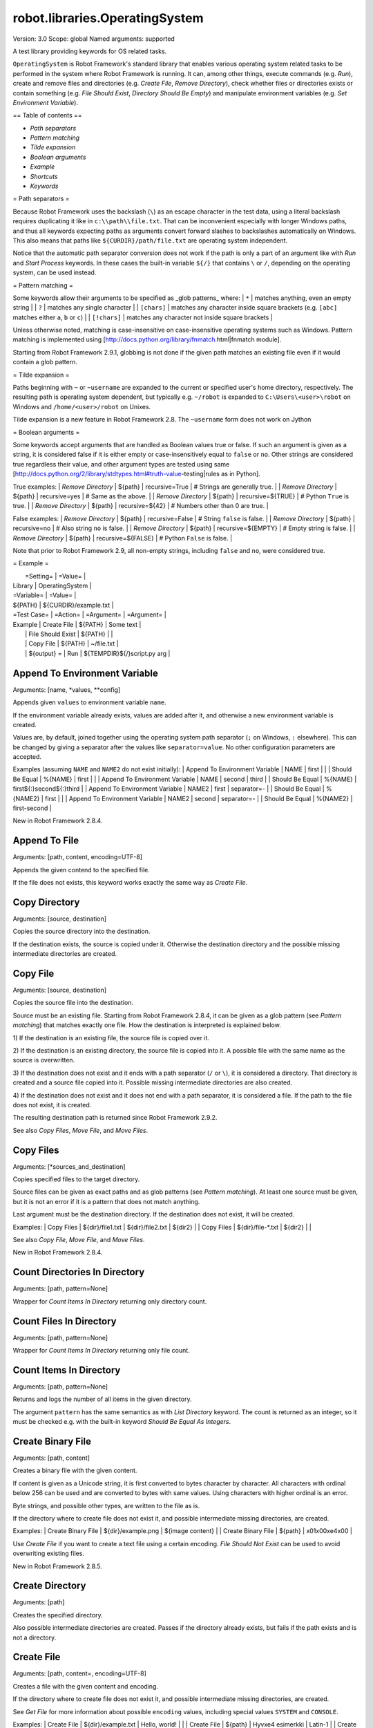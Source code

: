robot.libraries.OperatingSystem
===============================
Version:          3.0
Scope:            global
Named arguments:  supported

A test library providing keywords for OS related tasks.

``OperatingSystem`` is Robot Framework's standard library that
enables various operating system related tasks to be performed in
the system where Robot Framework is running. It can, among other
things, execute commands (e.g. `Run`), create and remove files and
directories (e.g. `Create File`, `Remove Directory`), check
whether files or directories exists or contain something
(e.g. `File Should Exist`, `Directory Should Be Empty`) and
manipulate environment variables (e.g. `Set Environment Variable`).

== Table of contents ==

- `Path separators`
- `Pattern matching`
- `Tilde expansion`
- `Boolean arguments`
- `Example`
- `Shortcuts`
- `Keywords`

= Path separators =

Because Robot Framework uses the backslash (``\``) as an escape character
in the test data, using a literal backslash requires duplicating it like
in ``c:\\path\\file.txt``. That can be inconvenient especially with
longer Windows paths, and thus all keywords expecting paths as arguments
convert forward slashes to backslashes automatically on Windows. This also
means that paths like ``${CURDIR}/path/file.txt`` are operating system
independent.

Notice that the automatic path separator conversion does not work if
the path is only a part of an argument like with `Run` and `Start Process`
keywords. In these cases the built-in variable ``${/}`` that contains
``\`` or ``/``, depending on the operating system, can be used instead.

= Pattern matching =

Some keywords allow their arguments to be specified as _glob patterns_
where:
| ``*``        | matches anything, even an empty string |
| ``?``        | matches any single character |
| ``[chars]``  | matches any character inside square brackets (e.g. ``[abc]``
matches either ``a``, ``b`` or ``c``) |
| ``[!chars]`` | matches any character not inside square brackets |

Unless otherwise noted, matching is case-insensitive on
case-insensitive operating systems such as Windows. Pattern
matching is implemented using
[http://docs.python.org/library/fnmatch.html|fnmatch module].

Starting from Robot Framework 2.9.1, globbing is not done if the given path
matches an existing file even if it would contain a glob pattern.

= Tilde expansion =

Paths beginning with ``~`` or ``~username`` are expanded to the current or
specified user's home directory, respectively. The resulting path is
operating system dependent, but typically e.g. ``~/robot`` is expanded to
``C:\Users\<user>\robot`` on Windows and ``/home/<user>/robot`` on
Unixes.

Tilde expansion is a new feature in Robot Framework 2.8. The ``~username``
form does not work on Jython

= Boolean arguments =

Some keywords accept arguments that are handled as Boolean values true or
false. If such an argument is given as a string, it is considered false if
it is either empty or case-insensitively equal to ``false`` or ``no``.
Other strings are considered true regardless their value, and other
argument types are tested using same
[http://docs.python.org/2/library/stdtypes.html#truth-value-testing|rules
as in Python].

True examples:
| `Remove Directory` | ${path} | recursive=True    | # Strings are generally
true.    |
| `Remove Directory` | ${path} | recursive=yes     | # Same as the above.
|
| `Remove Directory` | ${path} | recursive=${TRUE} | # Python ``True`` is
true.       |
| `Remove Directory` | ${path} | recursive=${42}   | # Numbers other than 0
are true. |

False examples:
| `Remove Directory` | ${path} | recursive=False    | # String ``false`` is
false.   |
| `Remove Directory` | ${path} | recursive=no       | # Also string ``no`` is
false. |
| `Remove Directory` | ${path} | recursive=${EMPTY} | # Empty string is false.
|
| `Remove Directory` | ${path} | recursive=${FALSE} | # Python ``False`` is
false.   |

Note that prior to Robot Framework 2.9, all non-empty strings, including
``false`` and ``no``, were considered true.

= Example =

|  =Setting=  |     =Value=     |
| Library     | OperatingSystem |

| =Variable=  |       =Value=         |
| ${PATH}     | ${CURDIR}/example.txt |

| =Test Case= |     =Action=      | =Argument= |    =Argument=        |
| Example     | Create File       | ${PATH}    | Some text            |
|             | File Should Exist | ${PATH}    |                      |
|             | Copy File         | ${PATH}    | ~/file.txt           |
|             | ${output} =       | Run | ${TEMPDIR}${/}script.py arg |

Append To Environment Variable
------------------------------
Arguments:  [name, *values, **config]

Appends given ``values`` to environment variable ``name``.

If the environment variable already exists, values are added after it,
and otherwise a new environment variable is created.

Values are, by default, joined together using the operating system
path separator (``;`` on Windows, ``:`` elsewhere). This can be changed
by giving a separator after the values like ``separator=value``. No
other configuration parameters are accepted.

Examples (assuming ``NAME`` and ``NAME2`` do not exist initially):
| Append To Environment Variable | NAME     | first  |       |
| Should Be Equal                | %{NAME}  | first  |       |
| Append To Environment Variable | NAME     | second | third |
| Should Be Equal                | %{NAME}  | first${:}second${:}third |
| Append To Environment Variable | NAME2    | first  | separator=-     |
| Should Be Equal                | %{NAME2} | first  |                 |
| Append To Environment Variable | NAME2    | second | separator=-     |
| Should Be Equal                | %{NAME2} | first-second             |

New in Robot Framework 2.8.4.

Append To File
--------------
Arguments:  [path, content, encoding=UTF-8]

Appends the given contend to the specified file.

If the file does not exists, this keyword works exactly the same
way as `Create File`.

Copy Directory
--------------
Arguments:  [source, destination]

Copies the source directory into the destination.

If the destination exists, the source is copied under it. Otherwise
the destination directory and the possible missing intermediate
directories are created.

Copy File
---------
Arguments:  [source, destination]

Copies the source file into the destination.

Source must be an existing file. Starting from Robot Framework 2.8.4,
it can be given as a glob pattern (see `Pattern matching`) that matches
exactly one file. How the destination is interpreted is explained below.

1) If the destination is an existing file, the source file is copied
over it.

2) If the destination is an existing directory, the source file is
copied into it. A possible file with the same name as the source is
overwritten.

3) If the destination does not exist and it ends with a path
separator (``/`` or ``\``), it is considered a directory. That
directory is created and a source file copied into it.
Possible missing intermediate directories are also created.

4) If the destination does not exist and it does not end with a path
separator, it is considered a file. If the path to the file does not
exist, it is created.

The resulting destination path is returned since Robot Framework 2.9.2.

See also `Copy Files`, `Move File`, and `Move Files`.

Copy Files
----------
Arguments:  [*sources_and_destination]

Copies specified files to the target directory.

Source files can be given as exact paths and as glob patterns (see
`Pattern matching`). At least one source must be given, but it is
not an error if it is a pattern that does not match anything.

Last argument must be the destination directory. If the destination
does not exist, it will be created.

Examples:
| Copy Files | ${dir}/file1.txt  | ${dir}/file2.txt | ${dir2} |
| Copy Files | ${dir}/file-*.txt | ${dir2}          |         |

See also `Copy File`, `Move File`, and `Move Files`.

New in Robot Framework 2.8.4.

Count Directories In Directory
------------------------------
Arguments:  [path, pattern=None]

Wrapper for `Count Items In Directory` returning only directory count.

Count Files In Directory
------------------------
Arguments:  [path, pattern=None]

Wrapper for `Count Items In Directory` returning only file count.

Count Items In Directory
------------------------
Arguments:  [path, pattern=None]

Returns and logs the number of all items in the given directory.

The argument ``pattern`` has the same semantics as with `List Directory`
keyword. The count is returned as an integer, so it must be checked e.g.
with the built-in keyword `Should Be Equal As Integers`.

Create Binary File
------------------
Arguments:  [path, content]

Creates a binary file with the given content.

If content is given as a Unicode string, it is first converted to bytes
character by character. All characters with ordinal below 256 can be
used and are converted to bytes with same values. Using characters
with higher ordinal is an error.

Byte strings, and possible other types, are written to the file as is.

If the directory where to create file does not exist it, and possible
intermediate missing directories, are created.

Examples:
| Create Binary File | ${dir}/example.png | ${image content}     |
| Create Binary File | ${path}            | \x01\x00\xe4\x00 |

Use `Create File` if you want to create a text file using a certain
encoding. `File Should Not Exist` can be used to avoid overwriting
existing files.

New in Robot Framework 2.8.5.

Create Directory
----------------
Arguments:  [path]

Creates the specified directory.

Also possible intermediate directories are created. Passes if the
directory already exists, but fails if the path exists and is not
a directory.

Create File
-----------
Arguments:  [path, content=, encoding=UTF-8]

Creates a file with the given content and encoding.

If the directory where to create file does not exist it, and possible
intermediate missing directories, are created.

See `Get File` for more information about possible ``encoding`` values,
including special values ``SYSTEM`` and ``CONSOLE``.

Examples:
| Create File | ${dir}/example.txt | Hello, world!      |         |
| Create File | ${path}            | Hyv\xe4 esimerkki | Latin-1 |
| Create File | /tmp/foo.txt       | ${content}         | SYSTEM  |

Use `Append To File` if you want to append to an existing file
and `Create Binary File` if you need to write bytes without encoding.
`File Should Not Exist` can be used to avoid overwriting existing
files.

The support for ``SYSTEM`` and ``CONSOLE`` encodings is new in Robot
Framework 3.0.

Directory Should Be Empty
-------------------------
Arguments:  [path, msg=None]

Fails unless the specified directory is empty.

The default error message can be overridden with the ``msg`` argument.

Directory Should Exist
----------------------
Arguments:  [path, msg=None]

Fails unless the given path points to an existing directory.

The path can be given as an exact path or as a glob pattern.
The pattern matching syntax is explained in `introduction`.
The default error message can be overridden with the ``msg`` argument.

Directory Should Not Be Empty
-----------------------------
Arguments:  [path, msg=None]

Fails if the specified directory is empty.

The default error message can be overridden with the ``msg`` argument.

Directory Should Not Exist
--------------------------
Arguments:  [path, msg=None]

Fails if the given path points to an existing file.

The path can be given as an exact path or as a glob pattern.
The pattern matching syntax is explained in `introduction`.
The default error message can be overridden with the ``msg`` argument.

Empty Directory
---------------
Arguments:  [path]

Deletes all the content from the given directory.

Deletes both files and sub-directories, but the specified directory
itself if not removed. Use `Remove Directory` if you want to remove
the whole directory.

Environment Variable Should Be Set
----------------------------------
Arguments:  [name, msg=None]

Fails if the specified environment variable is not set.

The default error message can be overridden with the ``msg`` argument.

Environment Variable Should Not Be Set
--------------------------------------
Arguments:  [name, msg=None]

Fails if the specified environment variable is set.

The default error message can be overridden with the ``msg`` argument.

File Should Be Empty
--------------------
Arguments:  [path, msg=None]

Fails unless the specified file is empty.

The default error message can be overridden with the ``msg`` argument.

File Should Exist
-----------------
Arguments:  [path, msg=None]

Fails unless the given ``path`` points to an existing file.

The path can be given as an exact path or as a glob pattern.
The pattern matching syntax is explained in `introduction`.
The default error message can be overridden with the ``msg`` argument.

File Should Not Be Empty
------------------------
Arguments:  [path, msg=None]

Fails if the specified directory is empty.

The default error message can be overridden with the ``msg`` argument.

File Should Not Exist
---------------------
Arguments:  [path, msg=None]

Fails if the given path points to an existing file.

The path can be given as an exact path or as a glob pattern.
The pattern matching syntax is explained in `introduction`.
The default error message can be overridden with the ``msg`` argument.

Get Binary File
---------------
Arguments:  [path]

Returns the contents of a specified file.

This keyword reads the specified file and returns the contents as is.
See also `Get File`.

Get Environment Variable
------------------------
Arguments:  [name, default=None]

Returns the value of an environment variable with the given name.

If no such environment variable is set, returns the default value, if
given. Otherwise fails the test case.

Starting from Robot Framework 2.7, returned variables are automatically
decoded to Unicode using the system encoding.

Note that you can also access environment variables directly using
the variable syntax ``%{ENV_VAR_NAME}``.

Get Environment Variables
-------------------------
Arguments:  []

Returns currently available environment variables as a dictionary.

Both keys and values are decoded to Unicode using the system encoding.
Altering the returned dictionary has no effect on the actual environment
variables.

New in Robot Framework 2.7.

Get File
--------
Arguments:  [path, encoding=UTF-8, encoding_errors=strict]

Returns the contents of a specified file.

This keyword reads the specified file and returns the contents.
Line breaks in content are converted to platform independent form.
See also `Get Binary File`.

``encoding`` defines the encoding of the file. The default value is
``UTF-8``, which means that UTF-8 and ASCII encoded files are read
correctly. In addition to the encodings supported by the underlying
Python implementation, the following special encoding values can be
used:

- ``SYSTEM``: Use the default system encoding.
- ``CONSOLE``: Use the console encoding. Outside Windows this is same
  as the system encoding.

``encoding_errors`` argument controls what to do if decoding some bytes
fails. All values accepted by ``decode`` method in Python are valid, but
in practice the following values are most useful:

- ``strict``: Fail if characters cannot be decoded (default).
- ``ignore``: Ignore characters that cannot be decoded.
- ``replace``: Replace characters that cannot be decoded with
  a replacement character.

``encoding_errors`` argument was added in Robot Framework 2.8.5 and the
support for ``SYSTEM`` and ``CONSOLE`` encodings in Robot Framework 3.0.

Get File Size
-------------
Arguments:  [path]

Returns and logs file size as an integer in bytes.

Get Modified Time
-----------------
Arguments:  [path, format=timestamp]

Returns the last modification time of a file or directory.

How time is returned is determined based on the given ``format``
string as follows. Note that all checks are case-insensitive.
Returned time is also automatically logged.

1) If ``format`` contains the word ``epoch``, the time is returned
   in seconds after the UNIX epoch. The return value is always
   an integer.

2) If ``format`` contains any of the words ``year``, ``month``,
   ``day``, ``hour``, ``min`` or ``sec``, only the selected parts are
   returned. The order of the returned parts is always the one
   in the previous sentence and the order of the words in
   ``format`` is not significant. The parts are returned as
   zero-padded strings (e.g. May -> ``05``).

3) Otherwise, and by default, the time is returned as a
   timestamp string in the format ``2006-02-24 15:08:31``.

Examples (when the modified time of ``${CURDIR}`` is
2006-03-29 15:06:21):
| ${time} = | Get Modified Time | ${CURDIR} |
| ${secs} = | Get Modified Time | ${CURDIR} | epoch |
| ${year} = | Get Modified Time | ${CURDIR} | return year |
| ${y} | ${d} = | Get Modified Time | ${CURDIR} | year,day |
| @{time} = | Get Modified Time | ${CURDIR} | year,month,day,hour,min,sec |
=>
- ${time} = '2006-03-29 15:06:21'
- ${secs} = 1143637581
- ${year} = '2006'
- ${y} = '2006' & ${d} = '29'
- @{time} = ['2006', '03', '29', '15', '06', '21']

Grep File
---------
Arguments:  [path, pattern, encoding=UTF-8, encoding_errors=strict]

Returns the lines of the specified file that match the ``pattern``.

This keyword reads a file from the file system using the defined
``path``, ``encoding`` and ``encoding_errors`` similarly as `Get File`.
A difference is that only the lines that match the given ``pattern`` are
returned. Lines are returned as a single string catenated back together
with newlines and the number of matched lines is automatically logged.
Possible trailing newline is never returned.

A line matches if it contains the ``pattern`` anywhere in it and
it *does not need to match the pattern fully*. The pattern
matching syntax is explained in `introduction`, and in this
case matching is case-sensitive.

Examples:
| ${errors} = | Grep File | /var/log/myapp.log | ERROR |
| ${ret} = | Grep File | ${CURDIR}/file.txt | [Ww]ildc??d ex*ple |

If more complex pattern matching is needed, it is possible to use
`Get File` in combination with String library keywords like `Get
Lines Matching Regexp`.

``encoding_errors`` argument is new in Robot Framework 2.8.5.

Join Path
---------
Arguments:  [base, *parts]

Joins the given path part(s) to the given base path.

The path separator (``/`` or ``\``) is inserted when needed and
the possible absolute paths handled as expected. The resulted
path is also normalized.

Examples:
| ${path} = | Join Path | my        | path  |
| ${p2} =   | Join Path | my/       | path/ |
| ${p3} =   | Join Path | my        | path  | my | file.txt |
| ${p4} =   | Join Path | my        | /path |
| ${p5} =   | Join Path | /my/path/ | ..    | path2 |
=>
- ${path} = 'my/path'
- ${p2} = 'my/path'
- ${p3} = 'my/path/my/file.txt'
- ${p4} = '/path'
- ${p5} = '/my/path2'

Join Paths
----------
Arguments:  [base, *paths]

Joins given paths with base and returns resulted paths.

See `Join Path` for more information.

Examples:
| @{p1} = | Join Path | base     | example       | other |          |
| @{p2} = | Join Path | /my/base | /example      | other |          |
| @{p3} = | Join Path | my/base  | example/path/ | other | one/more |
=>
- @{p1} = ['base/example', 'base/other']
- @{p2} = ['/example', '/my/base/other']
- @{p3} = ['my/base/example/path', 'my/base/other', 'my/base/one/more']

List Directories In Directory
-----------------------------
Arguments:  [path, pattern=None, absolute=False]

Wrapper for `List Directory` that returns only directories.

List Directory
--------------
Arguments:  [path, pattern=None, absolute=False]

Returns and logs items in a directory, optionally filtered with ``pattern``.

File and directory names are returned in case-sensitive alphabetical
order, e.g. ``['A Name', 'Second', 'a lower case name', 'one more']``.
Implicit directories ``.`` and ``..`` are not returned. The returned
items are automatically logged.

File and directory names are returned relative to the given path
(e.g. ``'file.txt'``) by default. If you want them be returned in
absolute format (e.g. ``'/home/robot/file.txt'``), give the ``absolute``
argument a true value (see `Boolean arguments`).

If ``pattern`` is given, only items matching it are returned. The pattern
matching syntax is explained in `introduction`, and in this case
matching is case-sensitive.

Examples (using also other `List Directory` variants):
| @{items} = | List Directory           | ${TEMPDIR} |
| @{files} = | List Files In Directory  | /tmp | *.txt | absolute |
| ${count} = | Count Files In Directory | ${CURDIR} | ??? |

List Files In Directory
-----------------------
Arguments:  [path, pattern=None, absolute=False]

Wrapper for `List Directory` that returns only files.

Log Environment Variables
-------------------------
Arguments:  [level=INFO]

Logs all environment variables using the given log level.

Environment variables are also returned the same way as with
`Get Environment Variables` keyword.

New in Robot Framework 2.7.

Log File
--------
Arguments:  [path, encoding=UTF-8, encoding_errors=strict]

Wrapper for `Get File` that also logs the returned file.

The file is logged with the INFO level. If you want something else,
just use `Get File` and the built-in keyword `Log` with the desired
level.

See `Get File` for more information about ``encoding`` and
``encoding_errors`` arguments.

``encoding_errors`` argument is new in Robot Framework 2.8.5.

Move Directory
--------------
Arguments:  [source, destination]

Moves the source directory into a destination.

Uses `Copy Directory` keyword internally, and ``source`` and
``destination`` arguments have exactly same semantics as with
that keyword.

Move File
---------
Arguments:  [source, destination]

Moves the source file into the destination.

Arguments have exactly same semantics as with `Copy File` keyword.
Destination file path is returned since Robot Framework 2.9.2.

If the source and destination are on the same filesystem, rename
operation is used. Otherwise file is copied to the destination
filesystem and then removed from the original filesystem.

See also `Move Files`, `Copy File`, and `Copy Files`.

Move Files
----------
Arguments:  [*sources_and_destination]

Moves specified files to the target directory.

Arguments have exactly same semantics as with `Copy Files` keyword.

See also `Move File`, `Copy File`, and `Copy Files`.

New in Robot Framework 2.8.4.

Normalize Path
--------------
Arguments:  [path]

Normalizes the given path.

Examples:
| ${path} = | Normalize Path | abc        |
| ${p2} =   | Normalize Path | abc/       |
| ${p3} =   | Normalize Path | abc/../def |
| ${p4} =   | Normalize Path | abc/./def  |
| ${p5} =   | Normalize Path | abc//def   |
=>
- ${path} = 'abc'
- ${p2} = 'abc'
- ${p3} = 'def'
- ${p4} = 'abc/def'
- ${p5} = 'abc/def'

Remove Directory
----------------
Arguments:  [path, recursive=False]

Removes the directory pointed to by the given ``path``.

If the second argument ``recursive`` is given a true value (see
`Boolean arguments`), the directory is removed recursively. Otherwise
removing fails if the directory is not empty.

If the directory pointed to by the ``path`` does not exist, the keyword
passes, but it fails, if the ``path`` points to a file.

Remove Environment Variable
---------------------------
Arguments:  [*names]

Deletes the specified environment variable.

Does nothing if the environment variable is not set.

Starting from Robot Framework 2.7, it is possible to remove multiple
variables by passing them to this keyword as separate arguments.

Remove File
-----------
Arguments:  [path]

Removes a file with the given path.

Passes if the file does not exist, but fails if the path does
not point to a regular file (e.g. it points to a directory).

The path can be given as an exact path or as a glob pattern.
The pattern matching syntax is explained in `introduction`.
If the path is a pattern, all files matching it are removed.

Remove Files
------------
Arguments:  [*paths]

Uses `Remove File` to remove multiple files one-by-one.

Example:
| Remove Files | ${TEMPDIR}${/}foo.txt | ${TEMPDIR}${/}bar.txt |
${TEMPDIR}${/}zap.txt |

Run
---
Arguments:  [command]

Runs the given command in the system and returns the output.

The execution status of the command *is not checked* by this
keyword, and it must be done separately based on the returned
output. If the execution return code is needed, either `Run
And Return RC` or `Run And Return RC And Output` can be used.

The standard error stream is automatically redirected to the standard
output stream by adding ``2>&1`` after the executed command. This
automatic redirection is done only when the executed command does not
contain additional output redirections. You can thus freely forward
the standard error somewhere else, for example, like
``my_command 2>stderr.txt``.

The returned output contains everything written into the standard
output or error streams by the command (unless either of them
is redirected explicitly). Many commands add an extra newline
(``\n``) after the output to make it easier to read in the
console. To ease processing the returned output, this possible
trailing newline is stripped by this keyword.

Examples:
| ${output} =        | Run       | ls -lhF /tmp |
| Log                | ${output} |
| ${result} =        | Run       | ${CURDIR}${/}tester.py arg1 arg2 |
| Should Not Contain | ${result} | FAIL |
| ${stdout} =        | Run       | /opt/script.sh 2>/tmp/stderr.txt |
| Should Be Equal    | ${stdout} | TEST PASSED |
| File Should Be Empty | /tmp/stderr.txt |

*TIP:* `Run Process` keyword provided by the
[http://robotframework.org/robotframework/latest/libraries/Process.html|
Process library] supports better process configuration and is generally
recommended as a replacement for this keyword.

Run And Return Rc
-----------------
Arguments:  [command]

Runs the given command in the system and returns the return code.

The return code (RC) is returned as a positive integer in
range from 0 to 255 as returned by the executed command. On
some operating systems (notable Windows) original return codes
can be something else, but this keyword always maps them to
the 0-255 range. Since the RC is an integer, it must be
checked e.g. with the keyword `Should Be Equal As Integers`
instead of `Should Be Equal` (both are built-in keywords).

Examples:
| ${rc} = | Run and Return RC | ${CURDIR}${/}script.py arg |
| Should Be Equal As Integers | ${rc} | 0 |
| ${rc} = | Run and Return RC | /path/to/example.rb arg1 arg2 |
| Should Be True | 0 < ${rc} < 42 |

See `Run` and `Run And Return RC And Output` if you need to get the
output of the executed command.

*TIP:* `Run Process` keyword provided by the
[http://robotframework.org/robotframework/latest/libraries/Process.html|
Process library] supports better process configuration and is generally
recommended as a replacement for this keyword.

Run And Return Rc And Output
----------------------------
Arguments:  [command]

Runs the given command in the system and returns the RC and output.

The return code (RC) is returned similarly as with `Run And Return RC`
and the output similarly as with `Run`.

Examples:
| ${rc} | ${output} =  | Run and Return RC and Output | ${CURDIR}${/}mytool |
| Should Be Equal As Integers | ${rc}    | 0    |
| Should Not Contain   | ${output}       | FAIL |
| ${rc} | ${stdout} =  | Run and Return RC and Output | /opt/script.sh
2>/tmp/stderr.txt |
| Should Be True       | ${rc} > 42      |
| Should Be Equal      | ${stdout}       | TEST PASSED |
| File Should Be Empty | /tmp/stderr.txt |

*TIP:* `Run Process` keyword provided by the
[http://robotframework.org/robotframework/latest/libraries/Process.html|
Process library] supports better process configuration and is generally
recommended as a replacement for this keyword.

Set Environment Variable
------------------------
Arguments:  [name, value]

Sets an environment variable to a specified value.

Values are converted to strings automatically. Starting from Robot
Framework 2.7, set variables are automatically encoded using the system
encoding.

Set Modified Time
-----------------
Arguments:  [path, mtime]

Sets the file modification and access times.

Changes the modification and access times of the given file to
the value determined by ``mtime``. The time can be given in
different formats described below. Note that all checks
involving strings are case-insensitive. Modified time can only
be set to regular files.

1) If ``mtime`` is a number, or a string that can be converted
   to a number, it is interpreted as seconds since the UNIX
   epoch (1970-01-01 00:00:00 UTC). This documentation was
   originally written about 1177654467 seconds after the epoch.

2) If ``mtime`` is a timestamp, that time will be used. Valid
   timestamp formats are ``YYYY-MM-DD hh:mm:ss`` and
   ``YYYYMMDD hhmmss``.

3) If ``mtime`` is equal to ``NOW``, the current local time is used.
   This time is got using Python's ``time.time()`` function.

4) If ``mtime`` is equal to ``UTC``, the current time in
   [http://en.wikipedia.org/wiki/Coordinated_Universal_Time|UTC]
   is used. This time is got using ``time.time() + time.altzone``
   in Python.

5) If ``mtime`` is in the format like ``NOW - 1 day`` or ``UTC + 1
   hour 30 min``, the current local/UTC time plus/minus the time
   specified with the time string is used. The time string format
   is described in an appendix of Robot Framework User Guide.

Examples:
| Set Modified Time | /path/file | 1177654467         | # Time given as epoch
seconds |
| Set Modified Time | /path/file | 2007-04-27 9:14:27 | # Time given as a
timestamp   |
| Set Modified Time | /path/file | NOW                | # The local time of
execution |
| Set Modified Time | /path/file | NOW - 1 day        | # 1 day subtracted
from the local time |
| Set Modified Time | /path/file | UTC + 1h 2min 3s   | # 1h 2min 3s added to
the UTC time |

Support for UTC time is a new feature in Robot Framework 2.7.5.

Should Exist
------------
Arguments:  [path, msg=None]

Fails unless the given path (file or directory) exists.

The path can be given as an exact path or as a glob pattern.
The pattern matching syntax is explained in `introduction`.
The default error message can be overridden with the ``msg`` argument.

Should Not Exist
----------------
Arguments:  [path, msg=None]

Fails if the given path (file or directory) exists.

The path can be given as an exact path or as a glob pattern.
The pattern matching syntax is explained in `introduction`.
The default error message can be overridden with the ``msg`` argument.

Split Extension
---------------
Arguments:  [path]

Splits the extension from the given path.

The given path is first normalized (e.g. possible trailing
path separators removed, special directories ``..`` and ``.``
removed). The base path and extension are returned as separate
components so that the dot used as an extension separator is
removed. If the path contains no extension, an empty string is
returned for it. Possible leading and trailing dots in the file
name are never considered to be extension separators.

Examples:
| ${path} | ${ext} = | Split Extension | file.extension    |
| ${p2}   | ${e2} =  | Split Extension | path/file.ext     |
| ${p3}   | ${e3} =  | Split Extension | path/file         |
| ${p4}   | ${e4} =  | Split Extension | p1/../p2/file.ext |
| ${p5}   | ${e5} =  | Split Extension | path/.file.ext    |
| ${p6}   | ${e6} =  | Split Extension | path/.file        |
=>
- ${path} = 'file' & ${ext} = 'extension'
- ${p2} = 'path/file' & ${e2} = 'ext'
- ${p3} = 'path/file' & ${e3} = ''
- ${p4} = 'p2/file' & ${e4} = 'ext'
- ${p5} = 'path/.file' & ${e5} = 'ext'
- ${p6} = 'path/.file' & ${e6} = ''

Split Path
----------
Arguments:  [path]

Splits the given path from the last path separator (``/`` or ``\``).

The given path is first normalized (e.g. a possible trailing
path separator is removed, special directories ``..`` and ``.``
removed). The parts that are split are returned as separate
components.

Examples:
| ${path1} | ${dir} =  | Split Path | abc/def         |
| ${path2} | ${file} = | Split Path | abc/def/ghi.txt |
| ${path3} | ${d2}  =  | Split Path | abc/../def/ghi/ |
=>
- ${path1} = 'abc' & ${dir} = 'def'
- ${path2} = 'abc/def' & ${file} = 'ghi.txt'
- ${path3} = 'def' & ${d2} = 'ghi'

Touch
-----
Arguments:  [path]

Emulates the UNIX touch command.

Creates a file, if it does not exist. Otherwise changes its access and
modification times to the current time.

Fails if used with the directories or the parent directory of the given
file does not exist.

Wait Until Created
------------------
Arguments:  [path, timeout=1 minute]

Waits until the given file or directory is created.

The path can be given as an exact path or as a glob pattern.
The pattern matching syntax is explained in `introduction`.
If the path is a pattern, the keyword returns when an item matching
it is created.

The optional ``timeout`` can be used to control the maximum time of
waiting. The timeout is given as a timeout string, e.g. in a format
``15 seconds``, ``1min 10s`` or just ``10``. The time string format is
described in an appendix of Robot Framework User Guide.

If the timeout is negative, the keyword is never timed-out. The keyword
returns immediately, if the path already exists.

Wait Until Removed
------------------
Arguments:  [path, timeout=1 minute]

Waits until the given file or directory is removed.

The path can be given as an exact path or as a glob pattern.
The pattern matching syntax is explained in `introduction`.
If the path is a pattern, the keyword waits until all matching
items are removed.

The optional ``timeout`` can be used to control the maximum time of
waiting. The timeout is given as a timeout string, e.g. in a format
``15 seconds``, ``1min 10s`` or just ``10``. The time string format is
described in an appendix of Robot Framework User Guide.

If the timeout is negative, the keyword is never timed-out. The keyword
returns immediately, if the path does not exist in the first place.

